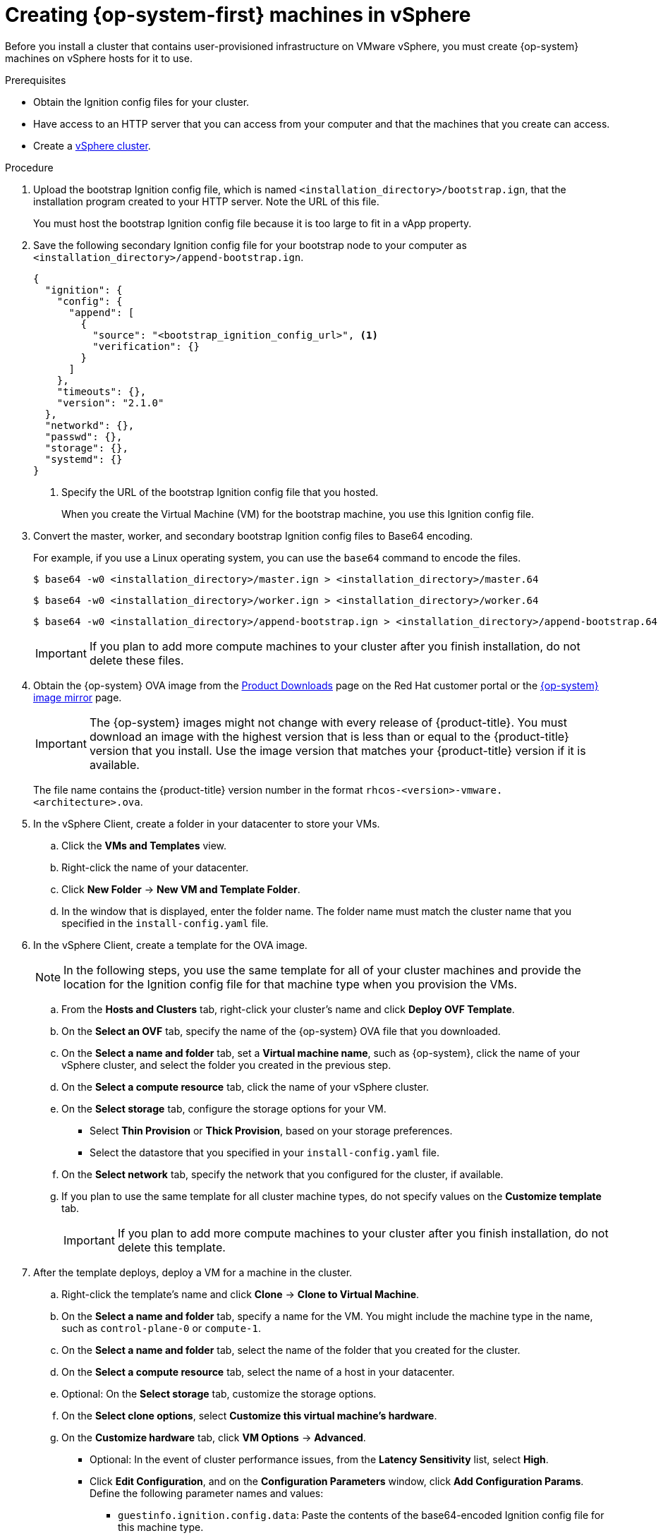 // Module included in the following assemblies:
//
// * installing/installing_vsphere/installing-restricted-networks-vsphere.adoc
// * installing/installing_vsphere/installing-vsphere.adoc

[id="installation-vsphere-machines_{context}"]
= Creating {op-system-first} machines in vSphere

Before you install a cluster that contains user-provisioned infrastructure on
VMware vSphere, you must create {op-system} machines on vSphere hosts for it to
use.

.Prerequisites

* Obtain the Ignition config files for your cluster.
* Have access to an HTTP server that you can access from your computer and that
the machines that you create can access.
* Create a link:https://docs.vmware.com/en/VMware-vSphere/6.0/com.vmware.vsphere.vcenterhost.doc/GUID-B1018F28-3F14-4DFE-9B4B-F48BBDB72C10.html[vSphere cluster].

.Procedure

. Upload the bootstrap Ignition config file, which is named
`<installation_directory>/bootstrap.ign`, that the installation program created
to your HTTP server. Note the URL of this file.
+
You must host the bootstrap Ignition config file because it is too large to
fit in a vApp property.

. Save the following secondary Ignition config file for your bootstrap node to
your computer as `<installation_directory>/append-bootstrap.ign`.
+
ifndef::openshift-origin[]
----
{
  "ignition": {
    "config": {
      "append": [
        {
          "source": "<bootstrap_ignition_config_url>", <1>
          "verification": {}
        }
      ]
    },
    "timeouts": {},
    "version": "2.1.0"
  },
  "networkd": {},
  "passwd": {},
  "storage": {},
  "systemd": {}
}
----
endif::openshift-origin[]
ifdef::openshift-origin[]
----
{
  "ignition": {
    "config": {
      "merge": [
        {
          "source": "<bootstrap_ignition_config_url>", <1>
          "verification": {}
        }
      ]
    },
    "timeouts": {},
    "version": "3.0.0"
  },
  "networkd": {},
  "passwd": {},
  "storage": {},
  "systemd": {}
}
----
endif::openshift-origin[]
<1> Specify the URL of the bootstrap Ignition config file that you hosted.
+
When you create the Virtual Machine (VM) for the bootstrap machine, you use
this Ignition config file.

. Convert the master, worker, and secondary bootstrap Ignition config files to Base64
encoding.
+
For example, if you use a Linux operating system, you can use the `base64`
command to encode the files.
+
[source,terminal]
----
$ base64 -w0 <installation_directory>/master.ign > <installation_directory>/master.64
----
+
[source,terminal]
----
$ base64 -w0 <installation_directory>/worker.ign > <installation_directory>/worker.64
----
+
[source,terminal]
----
$ base64 -w0 <installation_directory>/append-bootstrap.ign > <installation_directory>/append-bootstrap.64
----
+
[IMPORTANT]
====
If you plan to add more compute machines to your cluster after you finish
installation, do not delete these files.
====

ifndef::openshift-origin[]
. Obtain the {op-system} OVA image from the
link:https://access.redhat.com/downloads/content/290[Product Downloads] page on the Red
Hat customer portal or the
link:https://mirror.openshift.com/pub/openshift-v4/dependencies/rhcos/4.5/[{op-system} image mirror]
page.
+
[IMPORTANT]
====
The {op-system} images might not change with every release of {product-title}.
You must download an image with the highest version that is
less than or equal to the {product-title} version that you install. Use the image version
that matches your {product-title} version if it is available.
====
+
The file name contains the {product-title} version number in the format
`rhcos-<version>-vmware.<architecture>.ova`.
endif::openshift-origin[]
ifdef::openshift-origin[]
. Obtain the {op-system} images from the
link:https://getfedora.org/en/coreos/download?tab=metal_virtualized&stream=stable[{op-system} Downloads] page
endif::openshift-origin[]

. In the vSphere Client, create a folder in your datacenter to store your VMs.
.. Click the *VMs and Templates* view.
.. Right-click the name of your datacenter.
.. Click *New Folder* -> *New VM and Template Folder*.
.. In the window that is displayed, enter the folder name. The folder name must
match the cluster name that you specified in the `install-config.yaml` file.

. In the vSphere Client, create a template for the OVA image.
+
[NOTE]
====
In the following steps, you use the same template for all of your cluster
machines and provide the location for the Ignition config file for that machine
type when you provision the VMs.
====
.. From the *Hosts and Clusters* tab, right-click your cluster's name and
click *Deploy OVF Template*.
.. On the *Select an OVF* tab, specify the name of the {op-system} OVA file
that you downloaded.
.. On the *Select a name and folder* tab, set a *Virtual machine name*, such
as {op-system}, click the name of your vSphere cluster, and select the folder you created in the previous step.
.. On the *Select a compute resource* tab, click the name of your vSphere
cluster.
.. On the *Select storage* tab, configure the storage options for your VM.
*** Select *Thin Provision* or *Thick Provision*, based on your storage preferences.
*** Select the datastore that you specified in your `install-config.yaml` file.
.. On the *Select network* tab, specify the network that you configured
for the cluster, if available.
.. If you plan to use the same template for all cluster machine types, do not
specify values on the *Customize template* tab.
+
[IMPORTANT]
====
If you plan to add more compute machines to your cluster after you finish
installation, do not delete this template.
====

. After the template deploys, deploy a VM for a machine in the cluster.
.. Right-click the template's name and click *Clone* -> *Clone to Virtual Machine*.
.. On the *Select a name and folder* tab, specify a name for the VM. You might
include the machine type in the name, such as `control-plane-0` or `compute-1`.
.. On the *Select a name and folder* tab, select the name of the folder that
you created for the cluster.
.. On the *Select a compute resource* tab, select the name of a host in your
datacenter.
.. Optional: On the *Select storage* tab, customize the storage options.
.. On the *Select clone options*, select
*Customize this virtual machine's hardware*.
.. On the *Customize hardware* tab, click *VM Options* -> *Advanced*.
*** Optional: In the event of cluster performance issues, from the *Latency Sensitivity* list, select *High*.
*** Click *Edit Configuration*, and on the *Configuration Parameters* window,
click *Add Configuration Params*. Define the following parameter names and values:
**** `guestinfo.ignition.config.data`: Paste the contents of the base64-encoded
Ignition config file for this machine type.
**** `guestinfo.ignition.config.data.encoding`: Specify `base64`.
**** `disk.EnableUUID`: Specify `TRUE`.
*** Alternatively, prior to powering on the virtual machine add via vApp properties:
**** Navigate to a virtual machine from the vCenter Server inventory.
**** On the *Configure* tab, expand *Settings* and select *vApp options.*
**** Scroll down and under *Properties* apply the configurations from above.
.. In the *Virtual Hardware* panel of the
*Customize hardware* tab, modify the specified values as required. Ensure that
the amount of RAM, CPU, and disk storage meets the minimum requirements for the
machine type.
.. Complete the configuration and power on the VM.

. Create the rest of the machines for your cluster by following the preceding
steps for each machine.
+
[IMPORTANT]
====
You must create the bootstrap and control plane machines at this time. Because
some pods are deployed on compute machines by default, also create at least two
compute machine before you install the cluster.
====
